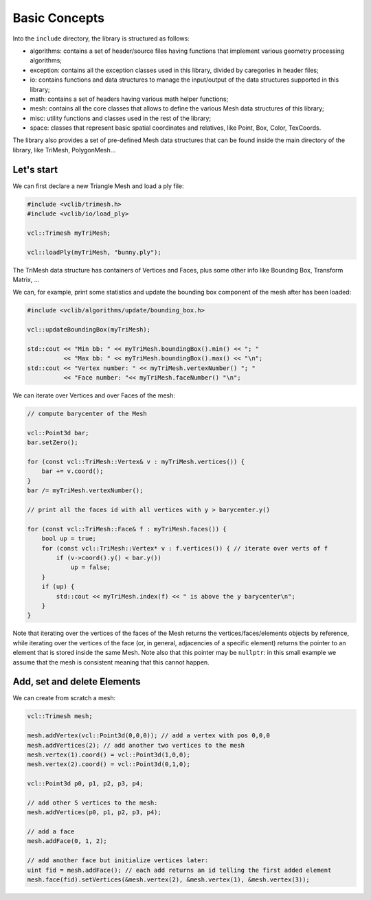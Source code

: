 .. _basic_concepts:

Basic Concepts
==============

Into the ``include`` directory, the library is structured as follows:

* algorithms: contains a set of header/source files having functions that implement various geometry processing algorithms;
* exception: contains all the exception classes used in this library, divided by caregories in header files;
* io: contains functions and data structures to manage the input/output of the data structures supported in this library;
* math: contains a set of headers having various math helper functions;
* mesh: contains all the core classes that allows to define the various Mesh data structures of this library;
* misc: utility functions and classes used in the rest of the library;
* space: classes that represent basic spatial coordinates and relatives, like Point, Box, Color, TexCoords.

The library also provides a set of pre-defined Mesh data structures that can be found inside the main directory of the library, like TriMesh, PolygonMesh...

Let's start
-----------

We can first declare a new Triangle Mesh and load a ply file:

.. code-block:: cpp

   #include <vclib/trimesh.h>
   #include <vclib/io/load_ply>

   vcl::Trimesh myTriMesh;

   vcl::loadPly(myTriMesh, "bunny.ply");

The TriMesh data structure has containers of Vertices and Faces, plus some other
info like Bounding Box, Transform Matrix, ...

We can, for example, print some statistics and update the bounding box component
of the mesh after has been loaded:

.. code-block:: cpp

   #include <vclib/algorithms/update/bounding_box.h>

   vcl::updateBoundingBox(myTriMesh);

   std::cout << "Min bb: " << myTriMesh.boundingBox().min() << "; "
             << "Max bb: " << myTriMesh.boundingBox().max() << "\n";
   std::cout << "Vertex number: " << myTriMesh.vertexNumber() "; "
             << "Face number: "<< myTriMesh.faceNumber() "\n";

We can iterate over Vertices and over Faces of the mesh:

.. code-block:: cpp

   // compute barycenter of the Mesh

   vcl::Point3d bar;
   bar.setZero();

   for (const vcl::TriMesh::Vertex& v : myTriMesh.vertices()) {
       bar += v.coord();
   }
   bar /= myTriMesh.vertexNumber();

   // print all the faces id with all vertices with y > barycenter.y()

   for (const vcl::TriMesh::Face& f : myTriMesh.faces()) {
       bool up = true;
       for (const vcl::TriMesh::Vertex* v : f.vertices()) { // iterate over verts of f
           if (v->coord().y() < bar.y())
               up = false;
       }
       if (up) {
           std::cout << myTriMesh.index(f) << " is above the y barycenter\n";
       }
   }

Note that iterating over the vertices of the faces of the Mesh returns the
vertices/faces/elements objects by reference, while iterating over the
vertices of the face (or, in general, adjacencies of a specific element)
returns the pointer to an element that is stored inside the same Mesh. Note
also that this pointer may be ``nullptr``: in this small example we assume
that the mesh is consistent meaning that this cannot happen.


Add, set and delete Elements
----------------------------

We can create from scratch a mesh:

.. code-block:: cpp

   vcl::Trimesh mesh;

   mesh.addVertex(vcl::Point3d(0,0,0)); // add a vertex with pos 0,0,0
   mesh.addVertices(2); // add another two vertices to the mesh
   mesh.vertex(1).coord() = vcl::Point3d(1,0,0);
   mesh.vertex(2).coord() = vcl::Point3d(0,1,0);

   vcl::Point3d p0, p1, p2, p3, p4;

   // add other 5 vertices to the mesh:
   mesh.addVertices(p0, p1, p2, p3, p4);

   // add a face
   mesh.addFace(0, 1, 2);

   // add another face but initialize vertices later:
   uint fid = mesh.addFace(); // each add returns an id telling the first added element
   mesh.face(fid).setVertices(&mesh.vertex(2), &mesh.vertex(1), &mesh.vertex(3));

